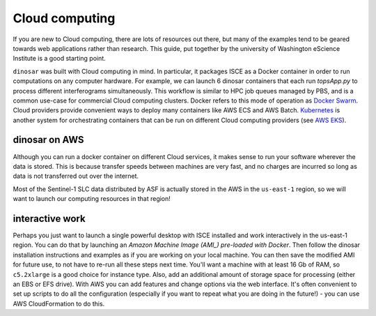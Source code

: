 Cloud computing
===============

If you are new to Cloud computing, there are lots of resources out there, but many of the examples tend to be geared towards web applications rather than research. This guide, put together by the university of Washington eScience Institute is a good starting point.

``dinosar`` was built with Cloud computing in mind. In particular, it packages ISCE as a Docker container in order to run computations on any computer hardware. For example, we can launch 6 dinosar containers that each run *topsApp.py* to process different interferograms simultaneously. This workflow is similar to HPC job queues managed by PBS, and is a common use-case for commercial Cloud computing clusters. Docker refers to this mode of operation as `Docker Swarm`_. Cloud providers provide convenient ways to deploy many containers like AWS ECS and AWS Batch. `Kubernetes`_ is another system for orchestrating containers that can be run on different Cloud computing providers (see `AWS EKS`_).

dinosar on AWS
--------------

Although you can run a docker container on different Cloud services, it makes sense to run your software wherever the data is stored. This is because transfer speeds between machines are very fast, and no charges are incurred so long as data is not transferred out over the internet.

Most of the Sentinel-1 SLC data distributed by ASF is actually stored in the AWS in the ``us-east-1`` region, so we will want to launch our computing resources in that region!


interactive work
----------------

Perhaps you just want to launch a single powerful desktop with ISCE installed and work interactively in the us-east-1 region. You can do that by launching an `Amazon Machine Image (AMI_) pre-loaded with Docker`.  Then follow the dinosar installation instructions and examples as if you are working on your local machine. You can then save the modified AMI for future use, to not have to re-run all these steps next time. You'll want a machine with at least 16 Gb of RAM, so ``c5.2xlarge`` is a good choice for instance type. Also, add an additional amount of storage space for processing (either an EBS or EFS drive). With AWS you can add features and change options via the web interface. It's often convenient to set up scripts to do all the configuration (especially if you want to repeat what you are doing in the future!) - you can use AWS CloudFormation to do this.


.. _AMI: https://docs.aws.amazon.com/AmazonECS/latest/developerguide/ecs-optimized_AMI.html
.. _`Kubernetes`: https://urs.earthdata.nasa.gov
.. _`Docker Swarm`: https://urs.earthdata.nasa.gov
.. _`AWS EKS`: https://aws.amazon.com/eks
